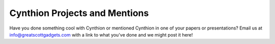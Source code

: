 ==============================
Cynthion Projects and Mentions
==============================

Have you done something cool with Cynthion or mentioned Cynthion in one of your papers or presentations? Email us at info@greatscottgadgets.com with a link to what you've done and we might post it here!
